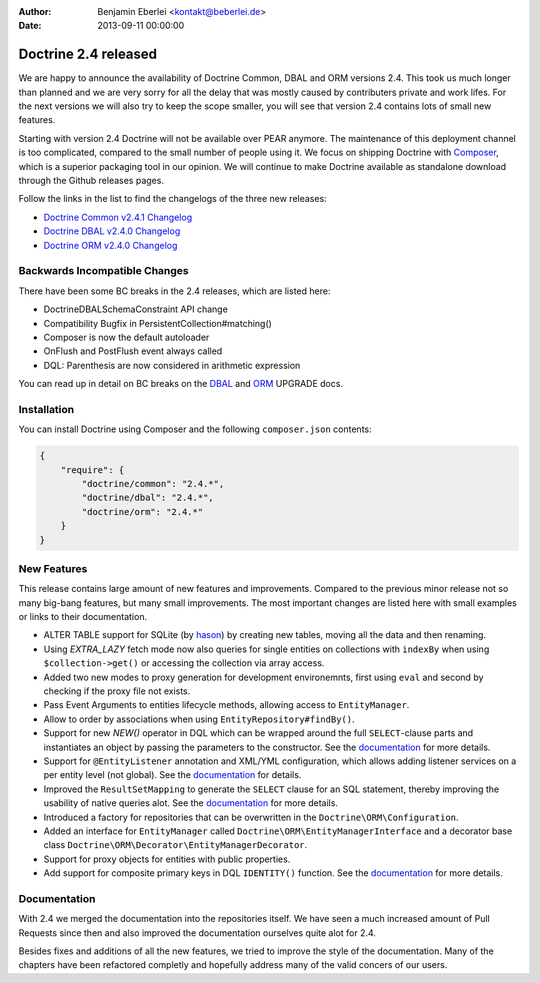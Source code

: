 :author: Benjamin Eberlei <kontakt@beberlei.de>
:date: 2013-09-11 00:00:00

=====================
Doctrine 2.4 released
=====================

We are happy to announce the availability of Doctrine Common, DBAL and ORM
versions 2.4. This took us much longer than planned and we are very sorry for
all the delay that was mostly caused by contributers private and work lifes.
For the next versions we will also try to keep the scope smaller, you will see
that version 2.4 contains lots of small new features.

Starting with version 2.4 Doctrine will not be available over PEAR anymore.
The maintenance of this deployment channel is too complicated, compared
to the small number of people using it. We focus on shipping Doctrine with
`Composer <http://getcomposer.org>`_, which is a superior packaging tool
in our opinion. We will continue to make Doctrine available as standalone
download through the Github releases pages.

Follow the links in the list to find the changelogs of the three new releases:

- `Doctrine Common v2.4.1 Changelog
  <https://github.com/doctrine/common/releases/tag/v2.4.1>`_
- `Doctrine DBAL v2.4.0 Changelog
  <https://github.com/doctrine/dbal/releases/tag/v2.4.0>`_
- `Doctrine ORM v2.4.0 Changelog
  <https://github.com/doctrine/doctrine2/releases/tag/v2.4.0>`_

Backwards Incompatible Changes
------------------------------

There have been some BC breaks in the 2.4 releases, which are listed here:

- Doctrine\DBAL\Schema\Constraint API change
- Compatibility Bugfix in PersistentCollection#matching()
- Composer is now the default autoloader
- OnFlush and PostFlush event always called
- DQL: Parenthesis are now considered in arithmetic expression

You can read up in detail on BC breaks on the `DBAL
<https://github.com/doctrine/dbal/blob/2.4/UPGRADE>`_ and `ORM
<https://github.com/doctrine/doctrine2/blob/2.4/UPGRADE.md>`_ UPGRADE docs.

Installation
------------

You can install Doctrine using Composer and the following ``composer.json``
contents:

.. code-block:: json

    {
        "require": {
            "doctrine/common": "2.4.*",
            "doctrine/dbal": "2.4.*",
            "doctrine/orm": "2.4.*"
        }
    }

New Features
------------

This release contains large amount of new features and improvements. Compared
to the previous minor release not so many big-bang features, but many small
improvements. The most important changes are listed here with small examples or
links to their documentation.

- ALTER TABLE support for SQLite (by `hason <https://github.com/hason>`_)
  by creating new tables, moving all the data and then renaming.
- Using `EXTRA_LAZY` fetch mode now also queries for single entities on
  collections with ``indexBy`` when using ``$collection->get()`` or accessing
  the collection via array access.
- Added two new modes to proxy generation for development environemnts, first
  using ``eval`` and second by checking if the proxy file not exists.
- Pass Event Arguments to entities lifecycle methods, allowing access to
  ``EntityManager``.
- Allow to order by associations when using ``EntityRepository#findBy()``.
- Support for new `NEW()` operator in DQL which can be wrapped around
  the full ``SELECT``-clause parts and instantiates an object by passing
  the parameters to the constructor. See the `documentation
  <http://docs.doctrine-project.org/en/latest/reference/dql-doctrine-query-language.html#new-operator-syntax>`_
  for more details.
- Support for ``@EntityListener`` annotation and XML/YML configuration, which
  allows adding listener services on a per entity level (not global).
  See the `documentation
  <http://docs.doctrine-project.org/en/latest/reference/events.html#entity-listeners>`_
  for details.
- Improved the ``ResultSetMapping`` to generate the ``SELECT`` clause for
  an SQL statement, thereby improving the usability of native queries alot.
  See the `documentation
  <http://docs.doctrine-project.org/en/latest/reference/native-sql.html#resultsetmappingbuilder>`_
  for more details.
- Introduced a factory for repositories that can be overwritten in the
  ``Doctrine\ORM\Configuration``.
- Added an interface for ``EntityManager`` called
  ``Doctrine\ORM\EntityManagerInterface`` and a decorator base class
  ``Doctrine\ORM\Decorator\EntityManagerDecorator``.
- Support for proxy objects for entities with public properties.
- Add support for composite primary keys in DQL ``IDENTITY()`` function.
  See the `documentation
  <http://docs.doctrine-project.org/en/latest/reference/dql-doctrine-query-language.html#dql-select-examples>`_
  for more details.

Documentation
-------------

With 2.4 we merged the documentation into the repositories itself. We have seen
a much increased amount of Pull Requests since then and also improved the
documentation ourselves quite alot for 2.4.

Besides fixes and additions of all the new features, we tried to improve the
style of the documentation. Many of the chapters have been refactored completly
and hopefully address many of the valid concers of our users.
